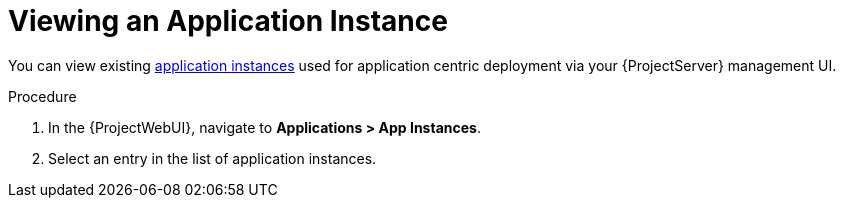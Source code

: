 [id="{context}_viewing_an_application_instance"]
= Viewing an Application Instance

You can view existing xref:{context}_application_instances[application instances] used for application centric deployment via your {ProjectServer} management UI.

.Procedure
. In the {ProjectWebUI}, navigate to *Applications > App Instances*.
. Select an entry in the list of application instances.
